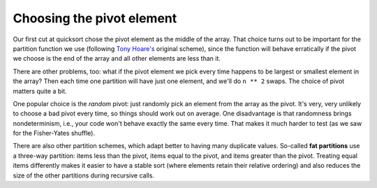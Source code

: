 Choosing the pivot element
==========================

Our first cut at quicksort chose the pivot element as the middle of the array. That choice turns out to be important for the partition function we use (following `Tony Hoare's <https://en.wikipedia.org/wiki/Tony_Hoare>`_ original scheme), since the function will behave erratically if the pivot we choose is the end of the array and all other elements are less than it.

There are other problems, too: what if the pivot element we pick every time happens to be largest or smallest element in the array? Then each time one partition will have just one element, and we'll do ``n ** 2`` swaps. The choice of pivot matters quite a bit.

One popular choice is the *random* pivot: just randomly pick an element from the array as the pivot. It's very, very unlikely to choose a bad pivot every time, so things should work out on average. One disadvantage is that randomness brings nondeterminism, i.e., your code won't behave exactly the same every time. That makes it much harder to test (as we saw for the Fisher-Yates shuffle).

There are also other partition schemes, which adapt better to having many duplicate values. So-called **fat partitions** use a three-way partition: items less than the pivot, items equal to the pivot, and items greater than the pivot. Treating equal items differently makes it easier to have a stable sort (where elements retain their relative ordering) and also reduces the size of the other partitions during recursive calls.